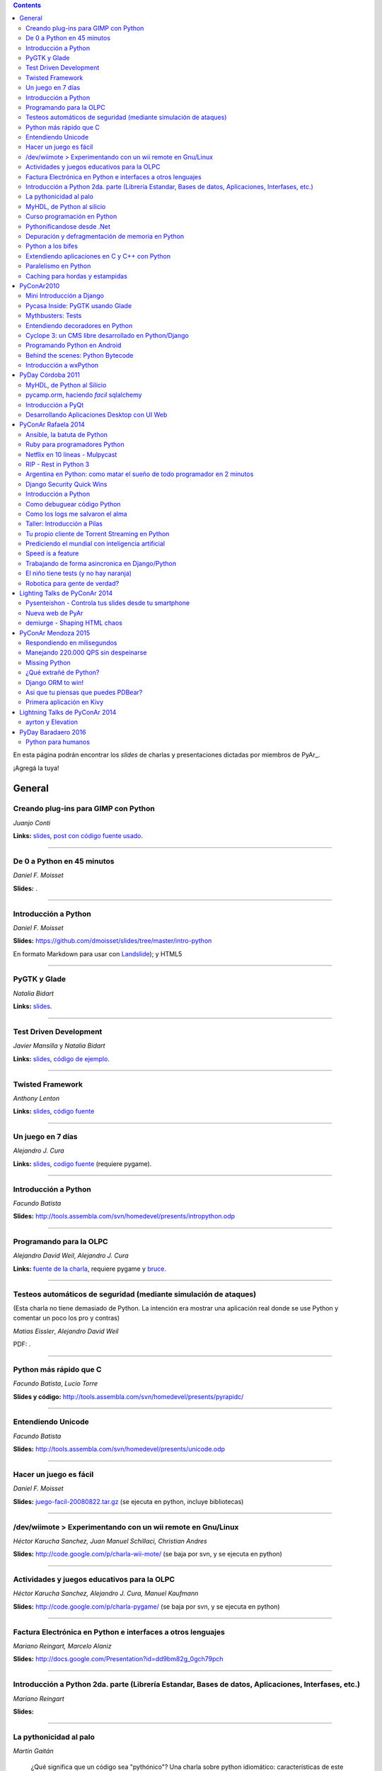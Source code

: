 .. contents:: :depth: 2

En esta página podrán encontrar los *slides* de charlas y presentaciones dictadas por miembros de PyAr_.

¡Agregá la tuya!

General
=======

Creando plug-ins para GIMP con Python
-------------------------------------

*Juanjo Conti*

**Links:** slides_, `post con código fuente usado`_.

-------------------------



De 0 a Python en 45 minutos
---------------------------

*Daniel F. Moisset*

**Slides:** .

-------------------------



Introducción a Python
---------------------

*Daniel F. Moisset*

**Slides:** https://github.com/dmoisset/slides/tree/master/intro-python

En formato Markdown para usar con Landslide_); y HTML5

-------------------------



PyGTK y Glade
-------------

*Natalia Bidart*

**Links:** `slides <http://www.grulic.org.ar/eventos/pythonday1/material/20060819-pygtk-on-glade.odp>`__.

-------------------------



Test Driven Development
-----------------------

*Javier Mansilla* y *Natalia Bidart*

**Links:** `slides <http://www.grulic.org.ar/eventos/pythonday1/material/20060819-tdd.odp>`__, `código de ejemplo`_.

-------------------------



Twisted Framework
-----------------

*Anthony Lenton*

**Links:** `slides <http://www.grulic.org.ar/eventos/pythonday1/material/20060819-twisted.odp>`__, `código fuente`_

-------------------------



Un juego en 7 días
------------------

*Alejandro J. Cura*

**Links:** `slides <http://alecu.com.ar/juegos/presentacion/>`__, `codigo fuente`_ (requiere pygame).

-------------------------



Introducción a Python
---------------------

*Facundo Batista*

**Slides:** http://tools.assembla.com/svn/homedevel/presents/intropython.odp

-------------------------



Programando para la OLPC
------------------------

*Alejandro David Weil*, *Alejandro J. Cura*

**Links:** `fuente de la charla`_, requiere pygame y bruce_.

-------------------------



Testeos automáticos de seguridad (mediante simulación de ataques)
-----------------------------------------------------------------

(Esta charla no tiene demasiado de Python. La intención era mostrar una aplicación real donde se use Python y comentar un poco los pro y contras)

*Matias Eissler*, *Alejandro David Weil*

PDF:  .

-------------------------



Python más rápido que C
-----------------------

*Facundo Batista*, *Lucio Torre*

**Slides y código:** http://tools.assembla.com/svn/homedevel/presents/pyrapidc/

-------------------------



Entendiendo Unicode
-------------------

*Facundo Batista*

**Slides:** http://tools.assembla.com/svn/homedevel/presents/unicode.odp

-------------------------



Hacer un juego es fácil
-----------------------

*Daniel F. Moisset*

**Slides:** `juego-facil-20080822.tar.gz`_ (se ejecuta en python, incluye bibliotecas)

-------------------------



/dev/wiimote > Experimentando con un wii remote en Gnu/Linux
------------------------------------------------------------

*Héctor Karucha Sanchez, Juan Manuel Schillaci, Christian Andres*

**Slides:** http://code.google.com/p/charla-wii-mote/ (se baja por svn, y se ejecuta en python)

-------------------------



Actividades y juegos educativos para la OLPC
--------------------------------------------

*Héctor Karucha Sanchez, Alejandro J. Cura, Manuel Kaufmann*

**Slides:** http://code.google.com/p/charla-pygame/ (se baja por svn, y se ejecuta en python)

-------------------------



Factura Electrónica en Python e interfaces a otros lenguajes
------------------------------------------------------------

*Mariano Reingart, Marcelo Alaniz*

**Slides:** http://docs.google.com/Presentation?id=dd9bm82g_0gch79pch

-------------------------



Introducción a Python 2da. parte (Librería Estandar, Bases de datos, Aplicaciones, Interfases, etc.)
----------------------------------------------------------------------------------------------------

*Mariano Reingart*

**Slides:** 

-------------------------




La pythonicidad al palo
------------------------

*Martín Gaitán*

	¿Qué significa que un código sea "pythónico"?
	Una charla sobre python idiomático: características de este lenguaje para expresar de forma simple, elegante y potente.

:diapositivas: http://mgaitan.github.com/pythonicidad/
:repo: http://github.com/mgaitan/pythonicidad/
:evento: `PyCon Argentina 2013 <http://ar.pycon.org/2013>`_
:fecha: Viernes 25 de octubre de 2013
:lugar: Rosario, Argentina

-----

MyHDL, de Python al silicio
---------------------------

*Martín Gaitán*

    En el mundo del hardware se usan lenguajes de descripción
    como VHDL o Verilog. MyHDL_ es un paquete que permite utilizar
    la potencia de alto nivel de Python como reemplazo (o abstracción)
    de un lenguaje de descripción de hardware tradicional.

    ¿Imaginaste alguna vez diseñar tu propio procesador? O implementar
    un sistema de embebido en un chip? Esas cosas requieren lidiar con
    los lenguajes HDL (hardware description language), que si bien no
    son de bajo nivel como un ensamblador, tienen sitaxis y mañas complejas.
    No es para menos:  esos "programas" se sintetizan y se vuelven
    los planos internos de un chip, por ejemplo una FPGA.

    MyHDL permite reemplazarlos programando en Python, pudiendo simular
    y hacer test de manera mucho más fácil. Incluso se puede obtener
    código en lenguajes HDL sintetizables y hacer tu sueño
    realidad: ¡hacer hardware con Python!

:diapositivas: http://mgaitan.github.com/myhdl-talk/
:repo: http://github.com/mgaitan/myhdl-talk/




Curso programación en Python
----------------------------

MarianoReingart_

**Slides:**

* `Parte 1`_: Introducción a Python: ¿Que es python?; ¿Por que python?; Instalación; Herramientas Básicas; "Hola Mundo"; El Interprete; Estructura Básica; Tipos de datos simples; Tipos de datos compuestos; Control de Flujo; Funciones, Clases y Objetos; Excepciones; Modulos, paquetes y espacios de nombre; Archivos

* `Parte 2`_: Introducción a la Biblioteca Estándar: sys, time, re, StringIO, datetime, decimal, random, math, os, subprocess, threading, processing, socket, asyncore, urllib2, httplib, BaseHTTPServer, HTMLParser, base64, json, smtplib, email, poplib, imaplib, smtpd, ftplib, csv, xml.dom.minidom, struct, zlib, zipfile, logging, pdb, doctest, unittest

* `Parte 3`_: Persistencia y Bases de Datos: Pickle, Shelve, DbApi_: SQLite_, MySql_, PostgreSql_, PlPython_. Ejemplo práctico: Universidad

* `Parte 4`_: Mapeadores Objeto-Relacional: SQLObject_, SQlAlchemy_, Elixir_. Ejemplo práctico: Nuestro propio ORM simple

* `Parte 5`_: Introducción a extensiones avanzadas: PIL, ReportLab_, PyFPDF, PyOpenGL, PyGame_, BeautifulSoup_, Win32, Py2Exe_

* `Parte 6`_: Interfases gráficas del Usuario (GUI): PythonCard_, WxPython_

* `Parte 7a`_: Desarrollo WEB con Django

* `Parte 7b`_: Desarrollo WEB con Web2Py_

* `Parte 8`_: Resúmen Python 3000

-------------------------



Pythonificandose desde .Net
---------------------------

JuanFisanotti_

**Slides:** http://docs.google.com/present/view?id=ddfg8qh9_92c6996nhh

-------------------------



Depuración y defragmentación de memoria en Python
-------------------------------------------------

*Claudio Freire*

**Slides:**  (OpenOffice_)

-------------------------



Python a los bifes
------------------

MartinGaitan_

"Ejemplos de aplicación de Python en una carrera de Ingeniería"

**Slides:**  http://lab.nqnwebs.com/charlas/alosbifes/python_a_los_bifes.html **Fuentes:**  http://nqnwebs.com/IMG/gz/alosbifestardc6c.gz **Post:**  http://nqnwebs.com/blog/article/charla-python-a-los-bifes

-------------------------



Extendiendo aplicaciones en C y C++ con Python
----------------------------------------------

AngelFreire_

"Extender aplicaciones desarrolladas en C o C++ utilizando la API que CPython provee."

**Slides:**  http://github.com/cuerty/eacpy/raw/master/eacpy.odp **Fuentes:**  http://github.com/cuerty/eacpy

-------------------------



Paralelismo en Python
---------------------

*Claudio Freire*

**Slides:**  (OpenOffice_)

-------------------------



Caching para hordas y estampidas
--------------------------------

*Claudio Freire*

**Slides:**  (OpenOffice_)

PyConAr2010
===========

Mini Introducción a Django
--------------------------

JuanFisanotti_

**Slides:**  

-------------------------



Pycasa Inside: PyGTK usando Glade
---------------------------------

NataliaBidart_

**Slides:**  

-------------------------



Mythbusters: Tests
------------------

NataliaBidart_

**Slides:**  

**Slides "Test runners":**  

-------------------------



Entendiendo decoradores en Python
---------------------------------

JuanjoConti_

**Slides:**  

-------------------------



Cyclope 3: un CMS libre desarrollado en Python/Django
-----------------------------------------------------

NicoEchaniz_

Slides_echaniz_ Video_

-------------------------



Programando Python en Android
-----------------------------

MatiasBordese_

**Slides:**  

-------------------------



Behind the scenes: Python Bytecode
----------------------------------

MatiasBordese_

**Slides:**  

-------------------------



Introducción a wxPython
-----------------------

`MarceloFernández`_

**Slides ODP:**  
**Slides PDF:**  
**Código de ejemplos:**  


PyDay Córdoba 2011
==================

MyHDL, de Python al Silicio
---------------------------

MartinGaitan_


- `Slides <http://nqnwebs.github.com/myhdl-talk>`__
- `Fuentes y ejemplos`_ (fork me!)

-------------------------

pycamp.orm, haciendo *facil* sqlalchemy
---------------------------------------

EmilianoDallaVerdeMarcozzi_

- `Slides <http://xip.piluex.com/PYCAMP_ORM.pdf>`__
- Fuente_
- `Video <http://python.org.ar/pyar/PycampORM>`__


-------------------------

Introducción a PyQt
-------------------

DiegoSarmentero_

- `Slides <http://wingedbox.com/downloads/14009-Intro-PyQt.pdf>`__
- Ejemplos_
- `Fragmento de Video de la Charla (Ejemplo)`_

-------------------------

Desarrollando Aplicaciones Desktop con UI Web
---------------------------------------------

DiegoSarmentero_

- `Slides <http://wingedbox.com/downloads/14012-Desarrollando-Aplicaciones-Desktop-con-UI-Web.pdf>`__
- `Ejemplos <http://wingedbox.com/downloads/14014-Ejemplo-Ui-Desktop-Web.zip>`__
- `Fragmento de Video de la Charla (Ejemplo) <http://youtu.be/J5qgZx6VHhw>`__

-------------------------

PyConAr Rafaela 2014
====================

Se está solicitado por mail a los disertantes que agreguen el material de sus charlas. Si alguna charla todavía no está, puede ir apareciendo en estos días. Si sigue sin aparecer, no dudes en preguntarnos! fisa (`fisadev@gmail.com`_) se está encargando del tema.

Ansible, la batuta de Python
----------------------------

* Disertante: `ManuelQuiñones`_

* Descripción: Ansible (ansible.com) es una gran herramienta de automatización hecha en Python. No importa que manejes uno o miles de servidores, siempre es necesario automatizar el deploy de tu aplicación web o las configuraciones del sistema. Ansible tiene un encare declarativo muy simple, que va más allá de la automatización por scripts "imperativa" de Fabric y otras alternativas. En mi trabajo actual estoy a cargo de más de mil servidores, y una de mis herramientas preferidas es Ansible. Enterate porqué en esta charla.

* Slides: http://manuq.github.io/slides-charla-ansible/

-------------------------

Ruby para programadores Python
------------------------------

JuanjoConti_

- `Slides <http://nbviewer.ipython.org/github/jjconti/aprendiendo-ruby/blob/PyConAr2014-with-output/RubyDesdePython.ipynb>`__

-------------------------

Netflix en 10 líneas - Mulpycast
--------------------------------

**Claudio Freire**

Perdón por el click-bait :-D No es una librería. Ni una biblioteca. Es ip multicast "para casi todos". Suena complicado, suena difícil, pero con un poco de buena suerte, y antigravity, se podrá ver en ~4 línas más imports un ejemplo funcional de multicast. Y con un poco más de líneas... de todo. Pytube? check. DroPyBox_? check. Porrent (no es porro, es "torrent")? Check. Ip multicast es una herramienta genial para distribución de datos en LANs, WiFi_, u overlays. Seh, vamos a ver un poco de overlays, IGMP y todo lo necesario para realmente enteder cómo funciona esto. En ipv4 (perdón, perdón).

- Slides: odp_ pdf_ - `Ejemplos, fuentes y mucho más`_

-------------------------

RIP - Rest in Python 3
----------------------

Speakers: Cynthia Monastirsky, Juan Carizza, Emiliano Dalla Verde Marcozzi. Descripción: Cada vez es más común que existan diferentes servicios 'en la nube', que mediante una 'interface' nos permiten acceder y/o modificar los datos que procesan de una forma programática. Esto posibilita una abstracción sobre los lenguajes de programación en los que están desarrollados los sistemas, permitiendoles compartir información. Esta charla quiere ser una introducción a como poder compartir los datos que procesamos en nuestras aplicaciones, con aplicaciones de terceros, creando API's REST. - Slides: https://docs.google.com/presentation/d/1xXrZQy3QtIu5n5Qz4IEw0lD8q83qoEq6ZqsHR2ixqvI/edit?usp=sharing

-------------------------

Argentina en Python: como matar el sueño de todo programador en 2 minutos
-------------------------------------------------------------------------

* Disertante: ManuelKaufmann_

* Descripción: *En Abril de 2014 empecé un proyecto llamado "Argentina en Python" con la idea de recorrer el país dando charlas de programación utilizando el lenguaje Python a quienes estuvieran interesados en aprender a programar. También, de esta forma, estaría devolviendo de alguna manera el conocimiento que obtuve libremente de la comunidad de Python durante todos estos años. La primera etapa del viaje duró 3 meses aproximadamente, visité 5 provincias y cerca de 10 ciudades. La segunda etapa comienza a principios de Septiembre y finaliza en la* PyConAr_ *2014 en Rafaela. En esta charla se contará un poco sobre la historia del proyecto, sus inicios, su desarrollo y la experiencia vivida durante este tiempo, mencionando los pros y contra de viajar y trabajar como programador, como así también las experiencias en los cursos y charlas de Python.*

* Slides: http://elblogdehumitos.com.ar/posts/python-conference-argentina-2014/argentina-en-python_pyconar2014_humitos.pdf

-------------------------

Django Security Quick Wins
--------------------------

* Slides 1 de 2: https://speakerdeck.com/andresriancho/djangomeetup-buenos-aires-django-security-qui

* Slides 2 de 2: https://speakerdeck.com/andresriancho/djangomeetup-buenos-aires-django-security-quick-wins-ii

Introducción a Python
---------------------

* Disertante: Facundo Batista

* Descripción: Esta charla se orienta a programadores, principiantes o avanzados, que desean conocer este lenguaje, de manera de aprender sus principios básicos.  Se presentan las características generales del lenguaje y su biblioteca estándar, su parte social, y se recorren los tipos de datos, los controles de flujo, y las diversas maneras de encapsular código, terminando con algunos detalles que muestran la expresividad, sencillez y poder de Python.

* Slides: http://www.taniquetil.com.ar/homedevel/presents/intropython.odp

-------------------------

Como debuguear código Python
----------------------------

* Disertante: Facundo Batista

* Descripción: Obviamente, al escribir código, no siempre funciona al primer intento. A veces corregirlo es fácil, en otras oportunidades encontrar qué es lo que no está bien lleva tiempo. La charla es una serie de consejos prácticos (y ejemplos en vivo) sobre cómo debuguear código Python. Aplicando estos consejos, el tiempo de depuración del código se reduce notablemente, lo cual incrementa nuestra productividad.

* Slides: http://www.taniquetil.com.ar/homedevel/presents/debug/debugpython.odp

-------------------------

Como los logs me salvaron el alma
---------------------------------

* Disertante: Facundo Batista

* Descripción: Los logs son fáciles de hacer, pero también los debemos hacer útiles. Esta charla es una colección de recomendaciones para aprender a loguear de forma eficiente y útil, a partir de la experiencia del uso de logging en un producto utilizado por millones de personas en distintos entornos.

* Slides: http://www.taniquetil.com.ar/homedevel/presents/logs.odp

-------------------------

Taller: Introducción a Pilas
----------------------------

* Disertante: Hugo Ruscitti

* Slides: https://speakerdeck.com/hugoruscitti/taller-introduccion-a-pilas-por-hugo-ruscitti

-------------------------

Tu propio cliente de Torrent Streaming en Python
------------------------------------------------

* Disertantes: Felipe Lerena, Nicolás Demarchi

* Descripción: Esta charla intenta explicarle al asistente como crear su propio cliente de torrent streaming hecho 100% en Python basado en la experiencia de desarrollo de touchandgo. https://github.com/touchandgo-devs/touchandgo

* Slides: http://bit.ly/pyconar

-------------------------

Prediciendo el mundial con inteligencia artificial
--------------------------------------------------

* Disertante: Juan Pedro Fisanotti

* Descripción: La idea de esta charla es transmitir algunos conceptos básicos de machine learning (una de las ramas más importantes de la inteligencia artificial), mostrando cómo de forma sencilla pueden ser aprovechados para resolver un problema concreto: predecir resultados de partidos de fútbol del mundial. La primer parte de la charla expone los conceptos básicos que vamos a aplicar, y la segunda parte los muestra aplicados en el ejemplo concreto, incluyendo su código implementado en python.

* Slides: (con links a fuentes al final) http://nbviewer.ipython.org/github/fisadev/talks/blob/master/machine-learning-intro-with-worldcup/machine-learning-intro-worldcup.ipynb

-------------------------

Speed is a feature
------------------

* Disertantes: PabloMouzo_ Martin Blech

* Descripción: A mystical journey through Django performance optimization techniques, tools and gotchas.

* Slides: (con links a fuentes al final) http://www.slideshare.net/PabloMouzo/speed-is-a-feature-pyconar-2014

-------------------------

Trabajando de forma asincronica en Django/Python
------------------------------------------------

* Disertante: Martin Alderete

* Descripción: Introducción a los sistemas distribuidos con Python, Django y brokers de mensajes. En la charla analizaremos distintas formas de separar el "trabajo pesado" en Django/Python utilizando procesos asíncronos, para esto se hará enfasis en Celery y se mostrarán sus característica, ventajas y usos avanzados. También se comentarán soluciones a problemas comunes usando Celery. Por último se dará una introducción al procesamiento asíncrono en la plataforma cloud de Google appengine usando la API de taskqueue.

* Slides: `pdf <https://drive.google.com/file/d/0B53_jZFtizVWYWhhVlQtNFltbVU/view?usp=sharing>`__

-------------------------

El niño tiene tests (y no hay naranja)
--------------------------------------

* Disertantes: Natalia Bidart, Matías Bordese

* Descripción: Esta charla resume nuestra experiencia como docentes del taller de programación de Algoritmos y Estructuras de Datos II en la Universidad Nacional de Córdoba, y las herramientas que desarrollamos (en Python, por supuesto) para facilitar nuestra tarea y al mismo tiempo, ayudar a los estudiantes a escribir código C sin errores o al menos detectarlos a tiempo. Se presentan las metodologías y herramientas implementadas para corregir y hacer devoluciones a los alumnos de sus proyectos escritos en C. Entre ellas, mostramos a nuestro mayordomo Jaime, un sitio web Django, que se encarga de correr unit tests escritos en Python (ejercitando el código C vía ctypes) y reportar los resultados.

* Slides: `pdf <http://matias.bordese.com.ar/talks/pycon/jaime-pycon2014.pdf>`__

-------------------------

Robotica para gente de verdad?
------------------------------

* Disertante: Diego Ramirez

* Descripcion: Breve repaso de la problematica educativa desde la vision de developers que podemos ayudar. Mostramos ademas el stack con el que construimos a nuestra mascota robotica.

* Slides: http://www.slideshare.net/DiegoRamirez100/robtica-para-gente-de-verdad

-------------------------

Lighting Talks de PyConAr 2014
==============================

Pysenteishon - Controla tus slides desde tu smartphone
------------------------------------------------------

https://docs.google.com/presentation/d/1O61fDE2hQ58Vyzi9m751GYn-XpnnBYTjFSOlgwxqCLA/edit?usp=sharing

-------------------------

Nueva web de PyAr
-----------------

https://docs.google.com/presentation/d/1iL6xhUzGeguvYcGa5DX23egxWEziJKLa_Opo3j28A0A/edit?usp=sharing

-------------------------

demiurge - Shaping HTML chaos
-----------------------------

https://docs.google.com/presentation/d/1dsNcM590BxoIaTViGRvGeylYg82n-UYOk4hVJ33PjYk/edit?usp=sharing

-------------------------

PyConAr Mendoza 2015
====================

Si alguna charla no aparece, no dudes en solicitar al autor que la incluya a través de la lista.

Respondiendo en milisegundos
----------------------------

**Claudio Freire**

Si son como yo, usan la computadora para solucionar problemas complejos, pero les impacienta cuando tarda más de un minuto en responder. Los usuarios son así también. En esta charla vamos a ver cómo obtener respuestas en milisegundos en vez de minutos u horas, pero claro, con un truco: cacheando. La mayoría de los procesos que hay en un sistema útil son todos cacheables. Vamos a aprender a implementar arquitecturas complejas para solucionar problemas complejos.

- Slides (CC-BY-SA): 

  * odp: `respondiendo_en_ms.odp`_

  * pdf: `respondiendo_en_ms.pdf`_

-------------------------

Manejando 220.000 QPS sin despeinarse
-------------------------------------

**Claudio Freire**, **Patricio Rocca Huget**

Describe la arquitectura que permite que Jampp maneje 220.000 requests por segundo de forma eficiente y escalable.

- Slides (CC-BY-SA): 

  * odp: `manejando_220kqps.odp`_

  * pdf: `manejando_220kqps.pdf`_

-------------------------

Missing Python
--------------


¿Qué extrañé de Python?
-----------------------

**Juanjo Conti**

Qué extrañé de Python en los últimos 4 lenguajes en los que trabajé: PHP, Ruby, Swift, Clojure. PHP: el feo, Ruby: el gemelo malvado, Swift: el nuevo, Clojure: el raro. Pasaron varios años ya desde la última vez que utilicé Python profesionalmente. Desde aquel entonces, transité diversos caminos y aprendí nuevas tecnologías. Pero, como pasa con la primera novia, no puedo dejar de compararlo con cada nuevo lenguaje con el que trabajo. Analizo y comparo características de los distintos lenguajes.

- Slides: www.juanjoconti.com/charlas/missing-python/

-------------------------

Django ORM to win!
------------------

**Martin Alderete**

Veremos como se comporta el ORM de Django con bases de datos grandes. Para esto nos focalizaremos en como funciona el ORM de Django, describir sus componentes y funcionalidades con el fin de generar consultas mas precisas y complejas para disminuir problemas de performance. Tambien se discutira sobre el uso de "managers" personalizados y consejos de escalabilidad con Django como el uso de multiples bases de datos.

- Slides: `django_orm_to_win.pdf`_

-------------------------

Asi que tu piensas que puedes PDBear? 
-------------------------------------

**Emiliano Dalla Verde Marcozzi**

El debugger de Python 'pdb' es una valiosa herramienta a la hora de entender los errores que ocurren en tus programas. Aprende en esta introducción los comandos comúnmente utilizados en el depurador de Python, a navegar e inspeccionar el código utilizando pdb, pdbpp, ipdb o rpdb.


- Slides: https://docs.google.com/presentation/d/1fEJSoiIsd3ZKCysKj2ndlW048ec7hvRnp8gsbIes8Yo/edit?usp=sharing

-------------------------

Primera aplicación en Kivy
-------------------------------------

**Sofía Martin**
- Presentación: https://speakerdeck.com/entrerrianas/tu-primera-aplicacion-con-kivy-para-moviles

-------------------------

Lightning Talks de PyConAr 2014
===============================

ayrton y Elevation
------------------

http://www.grulic.org.ar/~mdione/ayrton_elevation_lightning.odp

-------------------------

PyDay Baradaero 2016
===============================

Python para humanos
---------------------------------

Carlos de la Torre (`@py_litox <https://twitter.com/py_litox>`_)

SPOILER ALERT: esta charla no incluye código

Se trata de una presentación del Ecosistema Python. ¿Para qué y cómo se usa Python? ¿Por qué? La charla se enfoca en una de sus mayores ventajas: la comunidad. No incluye cuestiones técnicas ni formales sobre el lenguaje en si mismo.

Hay muchas charlas que apuntan a lo técnico: a enseñar el lenguaje o herramientas asociadas. En esta charla propongo analizar Python con una mirada ortogonal, que se basa en la comunidad. 
Es para dar una perspectiva más amplia y abarcadora del lenguaje, para dimensionar su utilidad y ventajas desde una perspectiva no tan común.
La charla incluye mención a diversos ámbitos, de la industria y académicos, donde se usa Python y a cuestiones asociadas al entorno laboral.

La primera versión de esta charla fue presentada en el FLISoL Serrano 2015, Capilla del Monte, Córdoba. Fue concebida para estudiantes iniciales de una tecnicatura en programación.

* Slides: https://docs.google.com/presentation/d/1fZUuySkCbBjP477VoHdhBns6Bouj92C33ku-BX-WCGM/


enjoy!

.. ############################################################################

.. _slides: http://www.juanjoconti.com.ar/files/python/fu/charla-cordoba/

.. _post con código fuente usado: http://www.juanjoconti.com.ar/2006/08/22/creando-plug-ins-para-gimp-con-python-charla/

.. _Landslide: https://github.com/adamzap/landslide/

.. _código de ejemplo: http://www.grulic.org.ar/eventos/pythonday1/material/20060819-tdd-ejemplos.tar.gz

.. _código fuente: http://www.grulic.org.ar/eventos/pythonday1/material/20060819-twisted-ejemplos.tar.gz

.. _codigo fuente: https://opensvn.csie.org/traccgi/PyAr/browser/sandbox/alecu/presentacion

.. _fuente de la charla: http://pyar-olpc.googlecode.com/svn/trunk/charla-olpc

.. _bruce: http://cheeseshop.python.org/pypi/bruce

.. _juego-facil-20080822.tar.gz: http://jornadas.cafelug.org.ar/8/es/filminas/tercer%20dia/Hacer%20un%20juego%20es%20facil/juego-facil-20080822.tar.gz


.. _Parte 1: http://docs.google.com/present/view?id=dd9bm82g_45qbbqv2d7

.. _Parte 2: http://docs.google.com/present/view?id=dd9bm82g_46dpkb6bgs

.. _Parte 3: http://docs.google.com/present/view?id=dd9bm82g_62cb37hphn


.. _SQLite: http://www.sqlite.org/

.. _MySql: http://www.mysql.com/

.. _PostgreSql: http://www.postgresql.org/

.. _Parte 4: http://docs.google.com/present/view?id=dd9bm82g_65gg3vxsvf

.. _SQLObject: http://www.sqlobject.org/

.. _SQlAlchemy: http://www.sqlalchemy.org/

.. _Elixir: http://elixir.ematia.de/trac/wiki

.. _Parte 5: http://docs.google.com/present/view?id=dd9bm82g_86kxmxfsdp

.. _ReportLab: http://www.reportlab.com/

.. _PyGame: http://www.pygame.org/

.. _BeautifulSoup: http://www.crummy.com/software/BeautifulSoup/

.. _Py2Exe: http://www.py2exe.org/

.. _Parte 6: http://docs.google.com/present/view?id=dd9bm82g_102cnn45kd4

.. _Parte 7a: http://docs.google.com/present/view?id=dd9bm82g_112fz9kfmzq

.. _Parte 7b: http://docs.google.com/present/view?id=dd9bm82g_404c5v965c6

.. _Parte 8: http://docs.google.com/present/view?id=dd9bm82g_125fp6377hd

.. _Slides_echaniz: http://nicoechaniz.com.ar/charla_pycon2010_s5/

.. _Video: http://cyclope3.codigosur.org/movieclip/charla-en-pycon2010/

.. _Fuentes y ejemplos: https://github.com/nqnwebs/myhdl-talk

.. _Fuente: https://bitbucket.org/edvm/pycamp.orm/overview

.. _Ejemplos: http://wingedbox.com/downloads/14013-Ejemplo-Intro-PyQt.zip

.. _Fragmento de Video de la Charla (Ejemplo): http://youtu.be/EwGnbpTyaMQ

.. _fisadev@gmail.com: mailto:fisadev@gmail.com

.. _odp: https://drive.google.com/file/d/0By78YYAMpgAUbHpKZTNtZ0dqYTA/view?usp=sharing

.. _pdf: https://drive.google.com/file/d/0By78YYAMpgAUVk9CODZmWHR1dG8/view?usp=sharing

.. _Ejemplos, fuentes y mucho más: https://drive.google.com/folderview?id=0By78YYAMpgAUUzR1UGZPSUR0djg&usp=sharing

.. _respondiendo_en_ms.odp: https://drive.google.com/file/d/0By78YYAMpgAUamh1cVUyTUFFRjQ/view?usp=sharing

.. _respondiendo_en_ms.pdf: https://drive.google.com/file/d/0By78YYAMpgAUZDNOTFM3RUJaOGc/view?usp=sharing

.. _manejando_220kqps.odp: https://drive.google.com/file/d/0By78YYAMpgAUTUl2dkdMU1g4TWM/view?usp=sharing

.. _manejando_220kqps.pdf: https://drive.google.com/file/d/0By78YYAMpgAUcm1OOWVwM1d1ZDQ/view?usp=sharing

.. _django_orm_to_win.pdf: https://speakerdeck.com/malderete/django-orm-to-win
